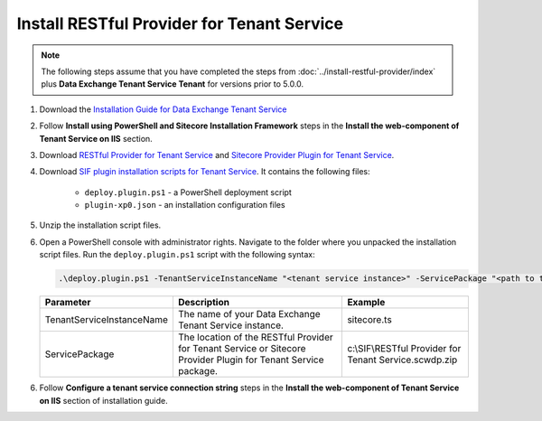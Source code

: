 Install RESTful Provider for Tenant Service
===========================================================

.. note::

    The following steps assume that you have completed the steps from :doc:`../install-restful-provider/index` plus 
    **Data Exchange Tenant Service Tenant** for versions prior to 5.0.0.

1. Download the `Installation Guide for Data Exchange Tenant Service <https://dev.sitecore.net/Downloads/Data_Exchange_Framework/5x/Data_Exchange_Framework_500>`_

2. Follow **Install using PowerShell and Sitecore Installation Framework** steps in the **Install the web-component of Tenant Service on IIS** section.

3. Download `RESTful Provider for Tenant Service <https://github.com/waughn/data-exchange-restful-provider/releases>`_ and 
   `Sitecore Provider Plugin for Tenant Service <https://github.com/waughn/data-exchange-restful-provider/releases>`_.

4. Download `SIF plugin installation scripts for Tenant Service <https://github.com/waughn/data-exchange-restful-provider/releases>`_. It contains the following files:
    
    * ``deploy.plugin.ps1`` - a PowerShell deployment script
    * ``plugin-xp0.json`` - an installation configuration files

5. Unzip the installation script files.

6. Open a PowerShell console with administrator rights. Navigate to the folder where you unpacked the installation script files. Run the ``deploy.plugin.ps1`` script with the following syntax:

   .. code-block:: 

       .\deploy.plugin.ps1 -TenantServiceInstanceName "<tenant service instance>" -ServicePackage "<path to tenant provider.scwdp.zip file>"

   +-------------------------------+--------------------------------------------------------------+----------------------------------------------------------+
   | Parameter                     | Description                                                  |  Example                                                 |
   +===============================+==============================================================+==========================================================+
   | TenantServiceInstanceName     | The name of your Data Exchange Tenant Service instance.      | sitecore.ts	                                             |
   +-------------------------------+--------------------------------------------------------------+----------------------------------------------------------+
   | ServicePackage                | The location of the RESTful Provider for Tenant Service or   | c:\\SIF\\RESTful Provider for Tenant Service.scwdp.zip   |
   |                               | Sitecore Provider Plugin for Tenant Service package.         |                                                          |
   +-------------------------------+--------------------------------------------------------------+----------------------------------------------------------+

6. Follow **Configure a tenant service connection string** steps in the **Install the web-component of Tenant Service on IIS** section of installation guide. 

